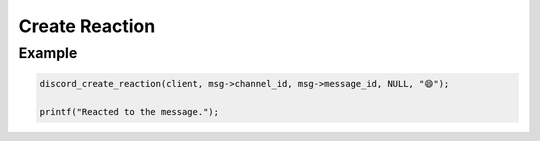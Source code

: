 ..
  Most of our documentation is generated from our source code comments,
    please head to github.com/Cogmasters/concord if you want to contribute!

  The following files contains the documentation used to generate this page: 
  - discord.h (for public datatypes)
  - discord-internal.h (for private datatypes)
  - specs/discord/ (for generated datatypes)

===============
Create Reaction
===============

.. doxygenfunction:: discord_create_reaction

Example
-------

.. code:: c
   
  discord_create_reaction(client, msg->channel_id, msg->message_id, NULL, "😄");
  
  printf("Reacted to the message.");
